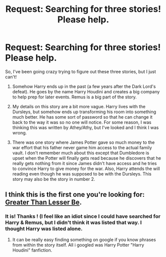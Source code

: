 #+TITLE: Request: Searching for three stories! Please help.

* Request: Searching for three stories! Please help.
:PROPERTIES:
:Author: ProfessorJellybean
:Score: 8
:DateUnix: 1407195438.0
:DateShort: 2014-Aug-05
:FlairText: Request
:END:
So, I've been going crazy trying to figure out these three stories, but I just can't!

1. Somehow Harry ends up in the past (a few years after the Dark Lord's defeat). He goes by the name Harry Houdini and creates a big company to help prep for later events. Remus is a big part of the story.

2. My details on this story are a bit more vague. Harry lives with the Dursleys, but somehow ends up transforming his room into something much better. He has some sort of password so that he can change it back to the way it was so no one will notice. For some reason, I was thinking this was written by Athey/Athy, but I've looked and I think I was wrong.

3. There was one story where James Potter gave so much money to the war effort that his father never game him access to the actual family vault. I don't remember much about this except that Dumbledore is upset when the Potter will finally gets read because he discovers that he really gets nothing from it since James didn't have access and he tries to convince Harry to give money for the war. Also, Harry attends the will reading even though he was supposed to be with the Dursleys. This story may also be the story in number 2.


** I think this is the first one you're looking for: [[https://www.fanfiction.net/s/6389009/1/Greater-Than-Lesser-Be][Greater Than Lesser Be]].
:PROPERTIES:
:Author: whalesftw
:Score: 2
:DateUnix: 1407196865.0
:DateShort: 2014-Aug-05
:END:

*** It is! Thanks ! (I feel like an idiot since I could have searched for Harry & Remus, but I didn't think it was listed that way. I thought Harry was listed alone.
:PROPERTIES:
:Author: ProfessorJellybean
:Score: 1
:DateUnix: 1407197829.0
:DateShort: 2014-Aug-05
:END:

**** It can be really easy finding something on google if you know phrases from within the story itself. All i googled was Harry Potter "Harry Houdini" fanfiction.
:PROPERTIES:
:Author: whalesftw
:Score: 2
:DateUnix: 1407197906.0
:DateShort: 2014-Aug-05
:END:
